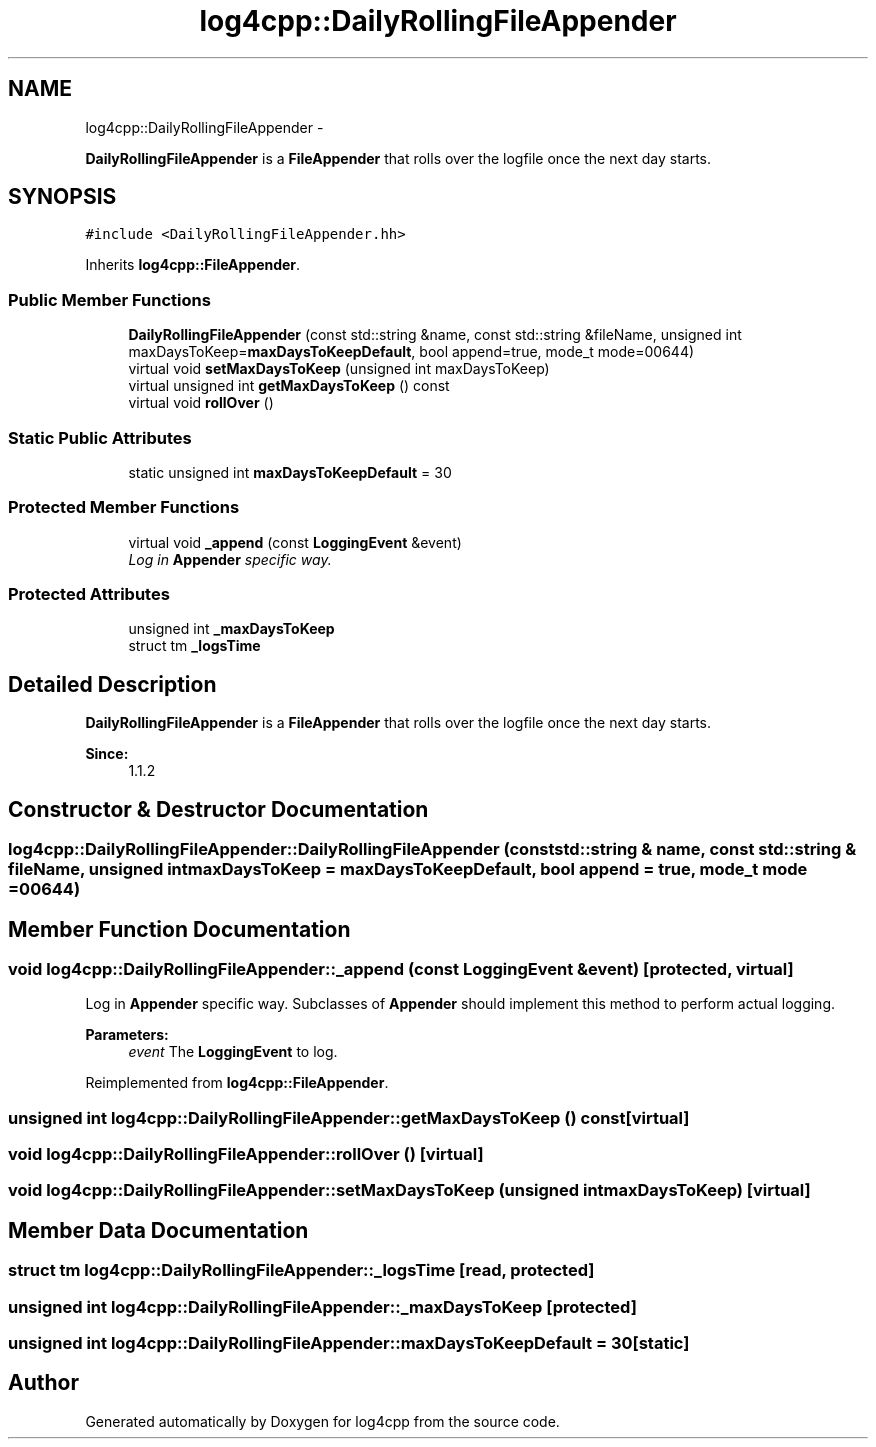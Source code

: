 .TH "log4cpp::DailyRollingFileAppender" 3 "1 Nov 2017" "Version 1.1" "log4cpp" \" -*- nroff -*-
.ad l
.nh
.SH NAME
log4cpp::DailyRollingFileAppender \- 
.PP
\fBDailyRollingFileAppender\fP is a \fBFileAppender\fP that rolls over the logfile once the next day starts.  

.SH SYNOPSIS
.br
.PP
.PP
\fC#include <DailyRollingFileAppender.hh>\fP
.PP
Inherits \fBlog4cpp::FileAppender\fP.
.SS "Public Member Functions"

.in +1c
.ti -1c
.RI "\fBDailyRollingFileAppender\fP (const std::string &name, const std::string &fileName, unsigned int maxDaysToKeep=\fBmaxDaysToKeepDefault\fP, bool append=true, mode_t mode=00644)"
.br
.ti -1c
.RI "virtual void \fBsetMaxDaysToKeep\fP (unsigned int maxDaysToKeep)"
.br
.ti -1c
.RI "virtual unsigned int \fBgetMaxDaysToKeep\fP () const "
.br
.ti -1c
.RI "virtual void \fBrollOver\fP ()"
.br
.in -1c
.SS "Static Public Attributes"

.in +1c
.ti -1c
.RI "static unsigned int \fBmaxDaysToKeepDefault\fP = 30"
.br
.in -1c
.SS "Protected Member Functions"

.in +1c
.ti -1c
.RI "virtual void \fB_append\fP (const \fBLoggingEvent\fP &event)"
.br
.RI "\fILog in \fBAppender\fP specific way. \fP"
.in -1c
.SS "Protected Attributes"

.in +1c
.ti -1c
.RI "unsigned int \fB_maxDaysToKeep\fP"
.br
.ti -1c
.RI "struct tm \fB_logsTime\fP"
.br
.in -1c
.SH "Detailed Description"
.PP 
\fBDailyRollingFileAppender\fP is a \fBFileAppender\fP that rolls over the logfile once the next day starts. 

\fBSince:\fP
.RS 4
1.1.2 
.RE
.PP

.SH "Constructor & Destructor Documentation"
.PP 
.SS "log4cpp::DailyRollingFileAppender::DailyRollingFileAppender (const std::string & name, const std::string & fileName, unsigned int maxDaysToKeep = \fC\fBmaxDaysToKeepDefault\fP\fP, bool append = \fCtrue\fP, mode_t mode = \fC00644\fP)"
.SH "Member Function Documentation"
.PP 
.SS "void log4cpp::DailyRollingFileAppender::_append (const \fBLoggingEvent\fP & event)\fC [protected, virtual]\fP"
.PP
Log in \fBAppender\fP specific way. Subclasses of \fBAppender\fP should implement this method to perform actual logging. 
.PP
\fBParameters:\fP
.RS 4
\fIevent\fP The \fBLoggingEvent\fP to log. 
.RE
.PP

.PP
Reimplemented from \fBlog4cpp::FileAppender\fP.
.SS "unsigned int log4cpp::DailyRollingFileAppender::getMaxDaysToKeep () const\fC [virtual]\fP"
.SS "void log4cpp::DailyRollingFileAppender::rollOver ()\fC [virtual]\fP"
.SS "void log4cpp::DailyRollingFileAppender::setMaxDaysToKeep (unsigned int maxDaysToKeep)\fC [virtual]\fP"
.SH "Member Data Documentation"
.PP 
.SS "struct tm \fBlog4cpp::DailyRollingFileAppender::_logsTime\fP\fC [read, protected]\fP"
.SS "unsigned int \fBlog4cpp::DailyRollingFileAppender::_maxDaysToKeep\fP\fC [protected]\fP"
.SS "unsigned int \fBlog4cpp::DailyRollingFileAppender::maxDaysToKeepDefault\fP = 30\fC [static]\fP"

.SH "Author"
.PP 
Generated automatically by Doxygen for log4cpp from the source code.
